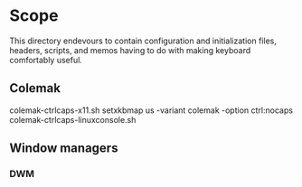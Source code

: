 * Scope 
This directory endevours to contain configuration and initialization files, headers, scripts, and memos having to do with making keyboard comfortably useful.

** Colemak
colemak-ctrlcaps-x11.sh
setxkbmap us -variant colemak -option ctrl:nocaps
colemak-ctrlcaps-linuxconsole.sh
** Window managers
*** DWM
   
